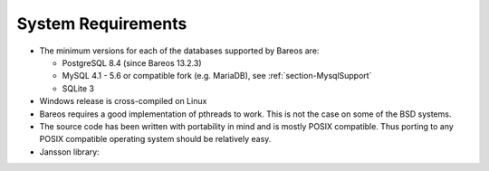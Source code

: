.. _SysReqs:

System Requirements
===================

.. index::
   single: System Requirements
.. index::
    pair: Requirements; System


-  The minimum versions for each of the databases supported by Bareos are:

   -  PostgreSQL 8.4 (since Bareos 13.2.3)

   -  MySQL 4.1 - 5.6 or compatible fork (e.g. MariaDB), see :ref:`section-MysqlSupport`

   -  SQLite 3

-  Windows release is cross-compiled on Linux

-  Bareos requires a good implementation of pthreads to work. This is not the case on some of the BSD systems.

-  The source code has been written with portability in mind and is mostly POSIX compatible. Thus porting to any POSIX compatible operating system should be relatively easy.

-  Jansson library: 

.. _`jansson}` :raw-latex:`\index[general]{JSON}` :raw-latex:`\index[general]{Jansson!\see{JSON}}` Bareos 15.2.0`: jansson}` :raw-latex:`\index[general]{JSON}` :raw-latex:`\index[general]{Jansson!\see{JSON} Bareos :raw-latex:`\sinceVersion{dir}{requires!jansson}{15.2.0 offers a JSON API mode, see :raw-latex:`\bareosDeveloperGuideApiModeJson`. On some platform, the Jansson library is directory available. On others it can easly be added. For some older platforms, we compile Bareos without JSON API mode.
